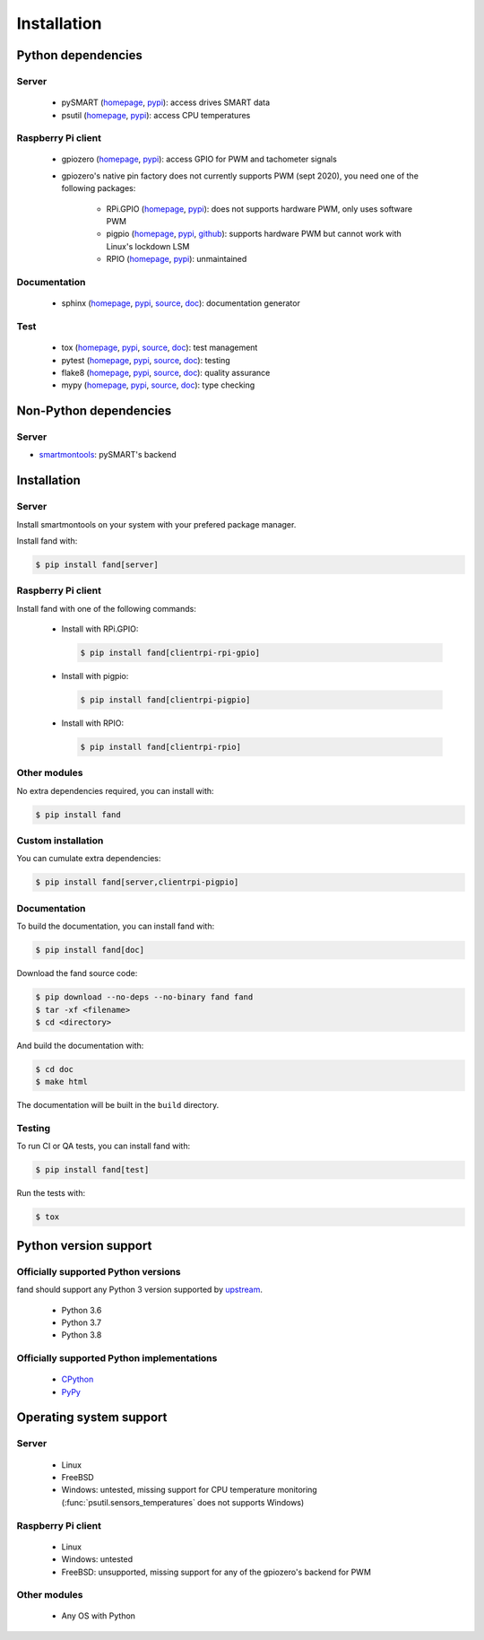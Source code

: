 ============
Installation
============

Python dependencies
===================

Server
------

 - pySMART (homepage__, pypi__): access drives SMART data
 - psutil (homepage__, pypi__): access CPU temperatures

__ https://github.com/freenas/py-SMART
__ https://pypi.org/project/pySMART/
__ https://github.com/giampaolo/psutil
__ https://pypi.org/project/psutil/

Raspberry Pi client
-------------------

 - gpiozero (homepage__, pypi__): access GPIO for PWM and tachometer signals
 - gpiozero's native pin factory does not currently supports PWM (sept 2020),
   you need one of the following packages:

    - RPi.GPIO (homepage__, pypi__): does not supports hardware PWM,
      only uses software PWM
    - pigpio (homepage__, pypi__, github__): supports hardware PWM
      but cannot work with Linux's lockdown LSM
    - RPIO (homepage__, pypi__): unmaintained

__ https://github.com/gpiozero/gpiozero
__ https://pypi.org/project/gpiozero/
__ https://sourceforge.net/projects/raspberry-gpio-python/
__ https://pypi.org/project/RPi.GPIO/
__ http://abyz.me.uk/rpi/pigpio/python.html
__ https://pypi.org/project/pigpio/
__ https://github.com/joan2937/pigpio
__ https://github.com/metachris/RPIO
__ https://pypi.org/project/RPIO/

Documentation
-------------

 - sphinx (homepage__, pypi__, source__, doc__): documentation generator

__ http://sphinx-doc.org/
__ https://pypi.org/project/Sphinx/
__ https://github.com/sphinx-doc/sphinx
__ http://sphinx-doc.org/

Test
----

 - tox (homepage__, pypi__, source__, doc__): test management
 - pytest (homepage__, pypi__, source__, doc__): testing
 - flake8 (homepage__, pypi__, source__, doc__): quality assurance
 - mypy (homepage__, pypi__, source__, doc__): type checking

__ http://tox.readthedocs.org/
__ https://pypi.org/project/tox/
__ https://github.com/tox-dev/tox
__ http://tox.readthedocs.org/
__ https://docs.pytest.org/
__ https://pypi.org/project/pytest/
__ https://github.com/pytest-dev/pytest
__ https://docs.pytest.org/
__ https://gitlab.com/pycqa/flake8
__ https://pypi.org/project/flake8/
__ https://gitlab.com/pycqa/flake8
__ https://flake8.pycqa.org/
__ http://www.mypy-lang.org/
__ https://pypi.org/project/mypy/
__ https://github.com/python/mypy
__ https://mypy.readthedocs.io/

Non-Python dependencies
=======================

Server
------

- smartmontools_: pySMART's backend

.. _smartmontools: https://www.smartmontools.org/

Installation
============

Server
------

Install smartmontools on your system with your prefered package manager.

Install fand with:

.. code-block:: console

   $ pip install fand[server]

Raspberry Pi client
-------------------

Install fand with one of the following commands:

 - Install with RPi.GPIO:

   .. code-block:: console

      $ pip install fand[clientrpi-rpi-gpio]

 - Install with pigpio:

   .. code-block:: console

      $ pip install fand[clientrpi-pigpio]

 - Install with RPIO:

   .. code-block:: console

      $ pip install fand[clientrpi-rpio]

Other modules
-------------

No extra dependencies required, you can install with:

.. code-block:: console

   $ pip install fand

Custom installation
-------------------

You can cumulate extra dependencies:

.. code-block:: console

   $ pip install fand[server,clientrpi-pigpio]

Documentation
-------------

To build the documentation, you can install fand with:

.. code-block:: console

   $ pip install fand[doc]

Download the fand source code:

.. code-block:: console

   $ pip download --no-deps --no-binary fand fand
   $ tar -xf <filename>
   $ cd <directory>

And build the documentation with:

.. code-block:: console

   $ cd doc
   $ make html

The documentation will be built in the ``build`` directory.

Testing
-------

To run CI or QA tests, you can install fand with:

.. code-block:: console

   $ pip install fand[test]

Run the tests with:

.. code-block:: console

   $ tox

Python version support
======================

Officially supported Python versions
------------------------------------

fand should support any Python 3 version supported by upstream_.

 - Python 3.6
 - Python 3.7
 - Python 3.8

.. _upstream: https://www.python.org/downloads/

Officially supported Python implementations
-------------------------------------------

 - CPython_
 - PyPy_

.. _CPython: https://www.python.org/
.. _PyPy: https://www.pypy.org/

Operating system support
========================

Server
------

 - Linux
 - FreeBSD
 - Windows: untested, missing support for CPU temperature monitoring
   (:func:`psutil.sensors_temperatures` does not supports Windows)

Raspberry Pi client
-------------------

 - Linux
 - Windows: untested
 - FreeBSD: unsupported, missing support for any of the gpiozero's
   backend for PWM

Other modules
-------------

 - Any OS with Python

